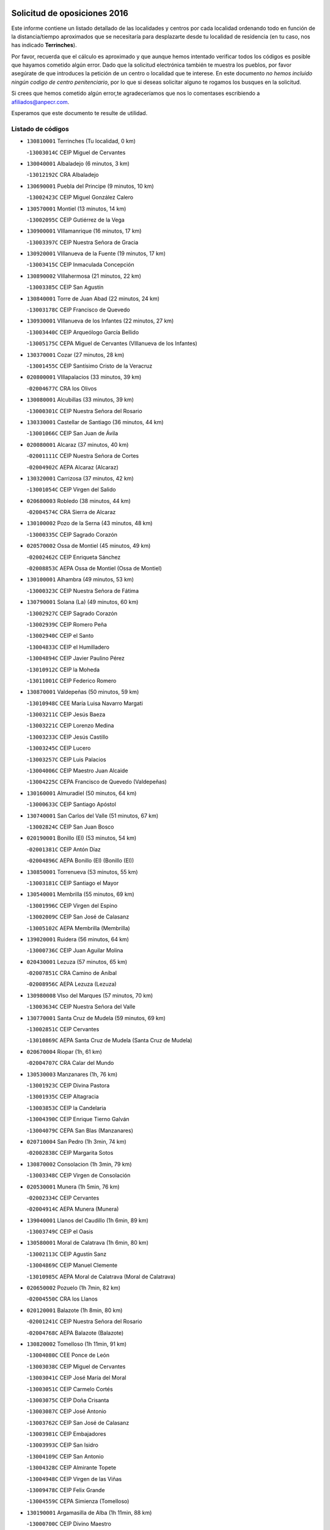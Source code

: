 

.. image:: logo.png
   :align: center

Solicitud de oposiciones 2016
======================================================

  
  
Este informe contiene un listado detallado de las localidades y centros por cada
localidad ordenando todo en función de la distancia/tiempo aproximados que se
necesitaría para desplazarte desde tu localidad de residencia (en tu caso,
nos has indicado **Terrinches**).

Por favor, recuerda que el cálculo es aproximado y que aunque hemos
intentado verificar todos los códigos es posible que hayamos cometido algún
error. Dado que la solicitud electrónica también te muestra los pueblos, por
favor asegúrate de que introduces la petición de un centro o localidad que
te interese. En este documento
*no hemos incluido ningún codigo de centro penitenciario*, por lo que si deseas
solicitar alguno te rogamos los busques en la solicitud.

Si crees que hemos cometido algún error,te agradeceríamos que nos lo comentases
escribiendo a afiliados@anpecr.com.

Esperamos que este documento te resulte de utilidad.



Listado de códigos
-------------------


- ``130810001`` Terrinches  (Tu localidad, 0 km)

  -``13003014C`` CEIP Miguel de Cervantes
    

- ``130040001`` Albaladejo  (6 minutos, 3 km)

  -``13012192C`` CRA Albaladejo
    

- ``130690001`` Puebla del Principe  (9 minutos, 10 km)

  -``13002423C`` CEIP Miguel González Calero
    

- ``130570001`` Montiel  (13 minutos, 14 km)

  -``13002095C`` CEIP Gutiérrez de la Vega
    

- ``130900001`` VIllamanrique  (16 minutos, 17 km)

  -``13003397C`` CEIP Nuestra Señora de Gracia
    

- ``130920001`` VIllanueva de la Fuente  (19 minutos, 17 km)

  -``13003415C`` CEIP Inmaculada Concepción
    

- ``130890002`` VIllahermosa  (21 minutos, 22 km)

  -``13003385C`` CEIP San Agustín
    

- ``130840001`` Torre de Juan Abad  (22 minutos, 24 km)

  -``13003178C`` CEIP Francisco de Quevedo
    

- ``130930001`` VIllanueva de los Infantes  (22 minutos, 27 km)

  -``13003440C`` CEIP Arqueólogo García Bellido
    

  -``13005175C`` CEPA Miguel de Cervantes (VIllanueva de los Infantes)
    

- ``130370001`` Cozar  (27 minutos, 28 km)

  -``13001455C`` CEIP Santísimo Cristo de la Veracruz
    

- ``020800001`` VIllapalacios  (33 minutos, 39 km)

  -``02004677C`` CRA los Olivos
    

- ``130080001`` Alcubillas  (33 minutos, 39 km)

  -``13000301C`` CEIP Nuestra Señora del Rosario
    

- ``130330001`` Castellar de Santiago  (36 minutos, 44 km)

  -``13001066C`` CEIP San Juan de Ávila
    

- ``020080001`` Alcaraz  (37 minutos, 40 km)

  -``02001111C`` CEIP Nuestra Señora de Cortes
    

  -``02004902C`` AEPA Alcaraz (Alcaraz)
    

- ``130320001`` Carrizosa  (37 minutos, 42 km)

  -``13001054C`` CEIP Virgen del Salido
    

- ``020680003`` Robledo  (38 minutos, 44 km)

  -``02004574C`` CRA Sierra de Alcaraz
    

- ``130100002`` Pozo de la Serna  (43 minutos, 48 km)

  -``13000335C`` CEIP Sagrado Corazón
    

- ``020570002`` Ossa de Montiel  (45 minutos, 49 km)

  -``02002462C`` CEIP Enriqueta Sánchez
    

  -``02008853C`` AEPA Ossa de Montiel (Ossa de Montiel)
    

- ``130100001`` Alhambra  (49 minutos, 53 km)

  -``13000323C`` CEIP Nuestra Señora de Fátima
    

- ``130790001`` Solana (La)  (49 minutos, 60 km)

  -``13002927C`` CEIP Sagrado Corazón
    

  -``13002939C`` CEIP Romero Peña
    

  -``13002940C`` CEIP el Santo
    

  -``13004833C`` CEIP el Humilladero
    

  -``13004894C`` CEIP Javier Paulino Pérez
    

  -``13010912C`` CEIP la Moheda
    

  -``13011001C`` CEIP Federico Romero
    

- ``130870001`` Valdepeñas  (50 minutos, 59 km)

  -``13010948C`` CEE María Luisa Navarro Margati
    

  -``13003211C`` CEIP Jesús Baeza
    

  -``13003221C`` CEIP Lorenzo Medina
    

  -``13003233C`` CEIP Jesús Castillo
    

  -``13003245C`` CEIP Lucero
    

  -``13003257C`` CEIP Luis Palacios
    

  -``13004006C`` CEIP Maestro Juan Alcaide
    

  -``13004225C`` CEPA Francisco de Quevedo (Valdepeñas)
    

- ``130160001`` Almuradiel  (50 minutos, 64 km)

  -``13000633C`` CEIP Santiago Apóstol
    

- ``130740001`` San Carlos del Valle  (51 minutos, 67 km)

  -``13002824C`` CEIP San Juan Bosco
    

- ``020190001`` Bonillo (El)  (53 minutos, 54 km)

  -``02001381C`` CEIP Antón Díaz
    

  -``02004896C`` AEPA Bonillo (El) (Bonillo (El))
    

- ``130850001`` Torrenueva  (53 minutos, 55 km)

  -``13003181C`` CEIP Santiago el Mayor
    

- ``130540001`` Membrilla  (55 minutos, 69 km)

  -``13001996C`` CEIP Virgen del Espino
    

  -``13002009C`` CEIP San José de Calasanz
    

  -``13005102C`` AEPA Membrilla (Membrilla)
    

- ``139020001`` Ruidera  (56 minutos, 64 km)

  -``13000736C`` CEIP Juan Aguilar Molina
    

- ``020430001`` Lezuza  (57 minutos, 65 km)

  -``02007851C`` CRA Camino de Aníbal
    

  -``02008956C`` AEPA Lezuza (Lezuza)
    

- ``130980008`` VIso del Marques  (57 minutos, 70 km)

  -``13003634C`` CEIP Nuestra Señora del Valle
    

- ``130770001`` Santa Cruz de Mudela  (59 minutos, 69 km)

  -``13002851C`` CEIP Cervantes
    

  -``13010869C`` AEPA Santa Cruz de Mudela (Santa Cruz de Mudela)
    

- ``020670004`` Riopar  (1h, 61 km)

  -``02004707C`` CRA Calar del Mundo
    

- ``130530003`` Manzanares  (1h, 76 km)

  -``13001923C`` CEIP Divina Pastora
    

  -``13001935C`` CEIP Altagracia
    

  -``13003853C`` CEIP la Candelaria
    

  -``13004390C`` CEIP Enrique Tierno Galván
    

  -``13004079C`` CEPA San Blas (Manzanares)
    

- ``020710004`` San Pedro  (1h 3min, 74 km)

  -``02002838C`` CEIP Margarita Sotos
    

- ``130870002`` Consolacion  (1h 3min, 79 km)

  -``13003348C`` CEIP Virgen de Consolación
    

- ``020530001`` Munera  (1h 5min, 76 km)

  -``02002334C`` CEIP Cervantes
    

  -``02004914C`` AEPA Munera (Munera)
    

- ``139040001`` Llanos del Caudillo  (1h 6min, 89 km)

  -``13003749C`` CEIP el Oasis
    

- ``130580001`` Moral de Calatrava  (1h 6min, 80 km)

  -``13002113C`` CEIP Agustín Sanz
    

  -``13004869C`` CEIP Manuel Clemente
    

  -``13010985C`` AEPA Moral de Calatrava (Moral de Calatrava)
    

- ``020650002`` Pozuelo  (1h 7min, 82 km)

  -``02004550C`` CRA los Llanos
    

- ``020120001`` Balazote  (1h 8min, 80 km)

  -``02001241C`` CEIP Nuestra Señora del Rosario
    

  -``02004768C`` AEPA Balazote (Balazote)
    

- ``130820002`` Tomelloso  (1h 11min, 91 km)

  -``13004080C`` CEE Ponce de León
    

  -``13003038C`` CEIP Miguel de Cervantes
    

  -``13003041C`` CEIP José María del Moral
    

  -``13003051C`` CEIP Carmelo Cortés
    

  -``13003075C`` CEIP Doña Crisanta
    

  -``13003087C`` CEIP José Antonio
    

  -``13003762C`` CEIP San José de Calasanz
    

  -``13003981C`` CEIP Embajadores
    

  -``13003993C`` CEIP San Isidro
    

  -``13004109C`` CEIP San Antonio
    

  -``13004328C`` CEIP Almirante Topete
    

  -``13004948C`` CEIP Virgen de las Viñas
    

  -``13009478C`` CEIP Felix Grande
    

  -``13004559C`` CEPA Simienza (Tomelloso)
    

- ``130190001`` Argamasilla de Alba  (1h 11min, 88 km)

  -``13000700C`` CEIP Divino Maestro
    

  -``13000712C`` CEIP Nuestra Señora de Peñarroya
    

  -``13003831C`` CEIP Azorín
    

  -``13005151C`` AEPA Argamasilla de Alba (Argamasilla de Alba)
    

- ``130970001`` VIllarta de San Juan  (1h 13min, 100 km)

  -``13003555C`` CEIP Nuestra Señora de la Paz
    

- ``130390001`` Daimiel  (1h 15min, 104 km)

  -``13001479C`` CEIP San Isidro
    

  -``13001480C`` CEIP Infante Don Felipe
    

  -``13001492C`` CEIP la Espinosa
    

  -``13004572C`` CEIP Calatrava
    

  -``13004663C`` CEIP Albuera
    

  -``13004641C`` CEPA Miguel de Cervantes (Daimiel)
    

- ``020150001`` Barrax  (1h 16min, 87 km)

  -``02001275C`` CEIP Benjamín Palencia
    

  -``02004811C`` AEPA Barrax (Barrax)
    

- ``130270001`` Calzada de Calatrava  (1h 16min, 99 km)

  -``13000888C`` CEIP Santa Teresa de Jesús
    

  -``13000891C`` CEIP Ignacio de Loyola
    

  -``13005141C`` AEPA Calzada de Calatrava (Calzada de Calatrava)
    

- ``130050003`` Cinco Casas  (1h 16min, 101 km)

  -``13012052C`` CRA Alciares
    

- ``130450001`` Granatula de Calatrava  (1h 16min, 95 km)

  -``13001662C`` CEIP Nuestra Señora Oreto y Zuqueca
    

- ``130700001`` Puerto Lapice  (1h 16min, 111 km)

  -``13002435C`` CEIP Juan Alcaide
    

- ``130180001`` Arenas de San Juan  (1h 17min, 107 km)

  -``13000694C`` CEIP San Bernabé
    

- ``020600007`` Peñas de San Pedro  (1h 18min, 96 km)

  -``02004690C`` CRA Peñas
    

- ``020030013`` Santa Ana  (1h 18min, 94 km)

  -``02001007C`` CEIP Pedro Simón Abril
    

- ``020810003`` VIllarrobledo  (1h 19min, 90 km)

  -``02003065C`` CEIP Don Francisco Giner de los Ríos
    

  -``02003077C`` CEIP Graciano Atienza
    

  -``02003089C`` CEIP Jiménez de Córdoba
    

  -``02003090C`` CEIP Virrey Morcillo
    

  -``02003132C`` CEIP Virgen de la Caridad
    

  -``02004291C`` CEIP Diego Requena
    

  -``02008968C`` CEIP Barranco Cafetero
    

  -``02003880C`` CEPA Alonso Quijano (VIllarrobledo)
    

- ``130780001`` Socuellamos  (1h 19min, 90 km)

  -``13002873C`` CEIP Gerardo Martínez
    

  -``13002885C`` CEIP el Coso
    

  -``13004316C`` CEIP Carmen Arias
    

  -``13005163C`` AEPA Socuellamos (Socuellamos)
    

- ``130230001`` Bolaños de Calatrava  (1h 20min, 93 km)

  -``13000803C`` CEIP Fernando III el Santo
    

  -``13000815C`` CEIP Arzobispo Calzado
    

  -``13003786C`` CEIP Virgen del Monte
    

  -``13004936C`` CEIP Molino de Viento
    

  -``13010821C`` AEPA Bolaños de Calatrava (Bolaños de Calatrava)
    

- ``130500001`` Labores (Las)  (1h 20min, 116 km)

  -``13001753C`` CEIP San José de Calasanz
    

- ``130830001`` Torralba de Calatrava  (1h 20min, 113 km)

  -``13003142C`` CEIP Cristo del Consuelo
    

- ``130090001`` Aldea del Rey  (1h 21min, 108 km)

  -``13000311C`` CEIP Maestro Navas
    

- ``130880001`` Valenzuela de Calatrava  (1h 21min, 103 km)

  -``13003361C`` CEIP Nuestra Señora del Rosario
    

- ``130130001`` Almagro  (1h 22min, 98 km)

  -``13000402C`` CEIP Miguel de Cervantes Saavedra
    

  -``13000414C`` CEIP Diego de Almagro
    

  -``13004377C`` CEIP Paseo Viejo de la Florida
    

  -``13010811C`` AEPA Almagro (Almagro)
    

- ``130310001`` Carrion de Calatrava  (1h 22min, 120 km)

  -``13001030C`` CEIP Nuestra Señora de la Encarnación
    

- ``020630005`` Pozohondo  (1h 23min, 103 km)

  -``02004744C`` CRA Pozohondo
    

- ``020030001`` Aguas Nuevas  (1h 24min, 101 km)

  -``02000039C`` CEIP San Isidro Labrador
    

- ``130470001`` Herencia  (1h 24min, 124 km)

  -``13001698C`` CEIP Carrasco Alcalde
    

  -``13005023C`` AEPA Herencia (Herencia)
    

- ``130750001`` San Lorenzo de Calatrava  (1h 24min, 100 km)

  -``13010781C`` CRA Sierra Morena
    

- ``130560001`` Miguelturra  (1h 26min, 126 km)

  -``13002061C`` CEIP el Pradillo
    

  -``13002071C`` CEIP Santísimo Cristo de la Misericordia
    

  -``13004973C`` CEIP Benito Pérez Galdós
    

  -``13009521C`` CEIP Clara Campoamor
    

  -``13005047C`` AEPA Miguelturra (Miguelturra)
    

- ``130660001`` Pozuelo de Calatrava  (1h 26min, 109 km)

  -``13002368C`` CEIP José María de la Fuente
    

  -``13005059C`` AEPA Pozuelo de Calatrava (Pozuelo de Calatrava)
    

- ``130340002`` Ciudad Real  (1h 27min, 129 km)

  -``13001224C`` CEE Puerta de Santa María
    

  -``13001078C`` CEIP Alcalde José Cruz Prado
    

  -``13001091C`` CEIP Pérez Molina
    

  -``13001108C`` CEIP Ciudad Jardín
    

  -``13001111C`` CEIP Ángel Andrade
    

  -``13001121C`` CEIP Dulcinea del Toboso
    

  -``13001157C`` CEIP José María de la Fuente
    

  -``13001169C`` CEIP Jorge Manrique
    

  -``13001170C`` CEIP Pío XII
    

  -``13001391C`` CEIP Carlos Eraña
    

  -``13003889C`` CEIP Miguel de Cervantes
    

  -``13003890C`` CEIP Juan Alcaide
    

  -``13004389C`` CEIP Carlos Vázquez
    

  -``13004444C`` CEIP Ferroviario
    

  -``13004651C`` CEIP Cristóbal Colón
    

  -``13004754C`` CEIP Santo Tomás de Villanueva Nº 16
    

  -``13004857C`` CEIP María de Pacheco
    

  -``13004882C`` CEIP Alcalde José Maestro
    

  -``13009466C`` CEIP Don Quijote
    

  -``13004067C`` CEPA Antonio Gala (Ciudad Real)
    

  -``9999C`` En paro maestros
    

- ``020490011`` Molinicos  (1h 27min, 85 km)

  -``02002279C`` CEIP Molinicos
    

- ``130960001`` VIllarrubia de los Ojos  (1h 27min, 120 km)

  -``13003521C`` CEIP Rufino Blanco
    

  -``13003658C`` CEIP Virgen de la Sierra
    

  -``13005060C`` AEPA VIllarrubia de los Ojos (VIllarrubia de los Ojos)
    

- ``450870001`` Madridejos  (1h 28min, 131 km)

  -``45012062C`` CEE Mingoliva
    

  -``45001313C`` CEIP Garcilaso de la Vega
    

  -``45005185C`` CEIP Santa Ana
    

  -``45010478C`` AEPA Madridejos (Madridejos)
    

- ``020030012`` Salobral (El)  (1h 28min, 102 km)

  -``02000994C`` CEIP Príncipe Felipe
    

- ``130520003`` Malagon  (1h 28min, 127 km)

  -``13001790C`` CEIP Cañada Real
    

  -``13001819C`` CEIP Santa Teresa
    

  -``13005035C`` AEPA Malagon (Malagon)
    

- ``161710001`` Provencio (El)  (1h 28min, 108 km)

  -``16001995C`` CEIP Infanta Cristina
    

  -``16009416C`` AEPA Provencio (El) (Provencio (El))
    

- ``161900002`` San Clemente  (1h 28min, 112 km)

  -``16002151C`` CEIP Rafael López de Haro
    

  -``16004340C`` CEPA Campos del Záncara (San Clemente)
    

- ``130640001`` Poblete  (1h 29min, 135 km)

  -``13002290C`` CEIP la Alameda
    

- ``450340001`` Camuñas  (1h 29min, 134 km)

  -``45000485C`` CEIP Cardenal Cisneros
    

- ``020030002`` Albacete  (1h 30min, 109 km)

  -``02003569C`` CEE Eloy Camino
    

  -``02000040C`` CEIP Carlos V
    

  -``02000052C`` CEIP Cristóbal Colón
    

  -``02000064C`` CEIP Cervantes
    

  -``02000076C`` CEIP Cristóbal Valera
    

  -``02000088C`` CEIP Diego Velázquez
    

  -``02000091C`` CEIP Doctor Fleming
    

  -``02000106C`` CEIP Severo Ochoa
    

  -``02000118C`` CEIP Inmaculada Concepción
    

  -``02000121C`` CEIP María de los Llanos Martínez
    

  -``02000131C`` CEIP Príncipe Felipe
    

  -``02000143C`` CEIP Reina Sofía
    

  -``02000155C`` CEIP San Fernando
    

  -``02000167C`` CEIP San Fulgencio
    

  -``02000180C`` CEIP Virgen de los Llanos
    

  -``02000805C`` CEIP Antonio Machado
    

  -``02000830C`` CEIP Castilla-la Mancha
    

  -``02000842C`` CEIP Benjamín Palencia
    

  -``02000854C`` CEIP Federico Mayor Zaragoza
    

  -``02000878C`` CEIP Ana Soto
    

  -``02003752C`` CEIP San Pablo
    

  -``02003764C`` CEIP Pedro Simón Abril
    

  -``02003879C`` CEIP Parque Sur
    

  -``02003909C`` CEIP San Antón
    

  -``02004021C`` CEIP Villacerrada
    

  -``02004112C`` CEIP José Prat García
    

  -``02004264C`` CEIP José Salustiano Serna
    

  -``02004409C`` CEIP Feria-Isabel Bonal
    

  -``02007757C`` CEIP la Paz
    

  -``02007769C`` CEIP Gloria Fuertes
    

  -``02008816C`` CEIP Francisco Giner de los Ríos
    

  -``02003673C`` CEPA los Llanos (Albacete)
    

  -``02010045C`` AEPA Albacete (Albacete)
    

- ``020210001`` Casas de Juan Nuñez  (1h 30min, 109 km)

  -``02001408C`` CEIP San Pedro Apóstol
    

- ``450530001`` Consuegra  (1h 30min, 134 km)

  -``45000710C`` CEIP Santísimo Cristo de la Vera Cruz
    

  -``45000722C`` CEIP Miguel de Cervantes
    

  -``45004880C`` CEPA Castillo de Consuegra (Consuegra)
    

- ``451870001`` VIllafranca de los Caballeros  (1h 30min, 130 km)

  -``45004296C`` CEIP Miguel de Cervantes
    

- ``130050002`` Alcazar de San Juan  (1h 31min, 121 km)

  -``13000104C`` CEIP el Santo
    

  -``13000116C`` CEIP Juan de Austria
    

  -``13000128C`` CEIP Jesús Ruiz de la Fuente
    

  -``13000131C`` CEIP Santa Clara
    

  -``13003828C`` CEIP Alces
    

  -``13004092C`` CEIP Pablo Ruiz Picasso
    

  -``13004870C`` CEIP Gloria Fuertes
    

  -``13010900C`` CEIP Jardín de Arena
    

  -``13004055C`` CEPA Enrique Tierno Galván (Alcazar de San Juan)
    

- ``161240001`` Mesas (Las)  (1h 31min, 106 km)

  -``16001533C`` CEIP Hermanos Amorós Fernández
    

  -``16004303C`` AEPA Mesas (Las) (Mesas (Las))
    

- ``020690001`` Roda (La)  (1h 32min, 114 km)

  -``02002711C`` CEIP José Antonio
    

  -``02002723C`` CEIP Juan Ramón Ramírez
    

  -``02002796C`` CEIP Tomás Navarro Tomás
    

  -``02004124C`` CEIP Miguel Hernández
    

  -``02004793C`` AEPA Roda (La) (Roda (La))
    

- ``130610001`` Pedro Muñoz  (1h 32min, 119 km)

  -``13002162C`` CEIP María Luisa Cañas
    

  -``13002174C`` CEIP Nuestra Señora de los Ángeles
    

  -``13004331C`` CEIP Maestro Juan de Ávila
    

  -``13011011C`` CEIP Hospitalillo
    

  -``13010808C`` AEPA Pedro Muñoz (Pedro Muñoz)
    

- ``020350001`` Gineta (La)  (1h 33min, 125 km)

  -``02001743C`` CEIP Mariano Munera
    

- ``130280002`` Campo de Criptana  (1h 34min, 124 km)

  -``13000943C`` CEIP Virgen de la Paz
    

  -``13000955C`` CEIP Virgen de Criptana
    

  -``13000967C`` CEIP Sagrado Corazón
    

  -``13003968C`` CEIP Domingo Miras
    

  -``13005011C`` AEPA Campo de Criptana (Campo de Criptana)
    

- ``020480001`` Minaya  (1h 34min, 107 km)

  -``02002255C`` CEIP Diego Ciller Montoya
    

- ``130440003`` Fuente el Fresno  (1h 34min, 136 km)

  -``13001650C`` CEIP Miguel Delibes
    

- ``160610001`` Casas de Fernando Alonso  (1h 35min, 124 km)

  -``16004170C`` CRA Tomás y Valiente
    

- ``020300001`` Elche de la Sierra  (1h 36min, 98 km)

  -``02001615C`` CEIP San Blas
    

  -``02004847C`` AEPA Elche de la Sierra (Elche de la Sierra)
    

- ``130200001`` Argamasilla de Calatrava  (1h 36min, 130 km)

  -``13000748C`` CEIP Rodríguez Marín
    

  -``13000773C`` CEIP Virgen del Socorro
    

  -``13005138C`` AEPA Argamasilla de Calatrava (Argamasilla de Calatrava)
    

- ``130340004`` Valverde  (1h 36min, 141 km)

  -``13001421C`` CEIP Alarcos
    

- ``020290002`` Chinchilla de Monte-Aragon  (1h 37min, 126 km)

  -``02001573C`` CEIP Alcalde Galindo
    

  -``02008890C`` AEPA Chinchilla de Monte-Aragon (Chinchilla de Monte-Aragon)
    

- ``029010001`` Pozo Cañada  (1h 37min, 123 km)

  -``02000982C`` CEIP Virgen del Rosario
    

  -``02004771C`` AEPA Pozo Cañada (Pozo Cañada)
    

- ``130350001`` Corral de Calatrava  (1h 37min, 148 km)

  -``13001431C`` CEIP Nuestra Señora de la Paz
    

- ``130340001`` Casas (Las)  (1h 38min, 137 km)

  -``13003774C`` CEIP Nuestra Señora del Rosario
    

- ``161980001`` Sisante  (1h 38min, 129 km)

  -``16002264C`` CEIP Fernández Turégano
    

- ``160070001`` Alberca de Zancara (La)  (1h 39min, 129 km)

  -``16004111C`` CRA Jorge Manrique
    

- ``161540001`` Pedroñeras (Las)  (1h 39min, 117 km)

  -``16001831C`` CEIP Adolfo Martínez Chicano
    

  -``16004297C`` AEPA Pedroñeras (Las) (Pedroñeras (Las))
    

- ``161530001`` Pedernoso (El)  (1h 40min, 117 km)

  -``16001821C`` CEIP Juan Gualberto Avilés
    

- ``451660001`` Tembleque  (1h 40min, 155 km)

  -``45003361C`` CEIP Antonia González
    

- ``451770001`` Urda  (1h 40min, 149 km)

  -``45004132C`` CEIP Santo Cristo
    

- ``020170002`` Bogarra  (1h 41min, 95 km)

  -``02004689C`` CRA Almenara
    

- ``020460001`` Mahora  (1h 41min, 134 km)

  -``02002218C`` CEIP Nuestra Señora de Gracia
    

- ``130070001`` Alcolea de Calatrava  (1h 41min, 149 km)

  -``13000293C`` CEIP Tomasa Gallardo
    

  -``13005072C`` AEPA Alcolea de Calatrava (Alcolea de Calatrava)
    

- ``020740006`` Tobarra  (1h 42min, 128 km)

  -``02002954C`` CEIP Cervantes
    

  -``02004288C`` CEIP Cristo de la Antigua
    

  -``02004719C`` CEIP Nuestra Señora de la Asunción
    

  -``02004872C`` AEPA Tobarra (Tobarra)
    

- ``130220001`` Ballesteros de Calatrava  (1h 42min, 154 km)

  -``13000797C`` CEIP José María del Moral
    

- ``451750001`` Turleque  (1h 42min, 150 km)

  -``45004119C`` CEIP Fernán González
    

- ``020440005`` Lietor  (1h 43min, 126 km)

  -``02002191C`` CEIP Martínez Parras
    

- ``020750001`` Valdeganga  (1h 43min, 133 km)

  -``02005219C`` CRA Nuestra Señora del Rosario
    

- ``020780001`` VIllalgordo del Júcar  (1h 43min, 131 km)

  -``02003016C`` CEIP San Roque
    

- ``451410001`` Quero  (1h 43min, 144 km)

  -``45002421C`` CEIP Santiago Cabañas
    

- ``451850001`` VIllacañas  (1h 43min, 153 km)

  -``45004259C`` CEIP Santa Bárbara
    

  -``45010338C`` AEPA VIllacañas (VIllacañas)
    

- ``130620001`` Picon  (1h 44min, 144 km)

  -``13002204C`` CEIP José María del Moral
    

- ``130670001`` Pozuelos de Calatrava (Los)  (1h 44min, 157 km)

  -``13002371C`` CEIP Santa Quiteria
    

- ``161020001`` Honrubia  (1h 44min, 144 km)

  -``16004561C`` CRA los Girasoles
    

- ``450710001`` Guardia (La)  (1h 44min, 165 km)

  -``45001052C`` CEIP Valentín Escobar
    

- ``450900001`` Manzaneque  (1h 44min, 163 km)

  -``45001398C`` CEIP Álvarez de Toledo
    

- ``130710004`` Puertollano  (1h 45min, 136 km)

  -``13002459C`` CEIP Vicente Aleixandre
    

  -``13002472C`` CEIP Cervantes
    

  -``13002484C`` CEIP Calderón de la Barca
    

  -``13002502C`` CEIP Menéndez Pelayo
    

  -``13002538C`` CEIP Miguel de Unamuno
    

  -``13002541C`` CEIP Giner de los Ríos
    

  -``13002551C`` CEIP Gonzalo de Berceo
    

  -``13002563C`` CEIP Ramón y Cajal
    

  -``13002587C`` CEIP Doctor Limón
    

  -``13002599C`` CEIP Severo Ochoa
    

  -``13003646C`` CEIP Juan Ramón Jiménez
    

  -``13004274C`` CEIP David Jiménez Avendaño
    

  -``13004286C`` CEIP Ángel Andrade
    

  -``13004407C`` CEIP Enrique Tierno Galván
    

  -``13004213C`` CEPA Antonio Machado (Puertollano)
    

- ``020450001`` Madrigueras  (1h 45min, 137 km)

  -``02002206C`` CEIP Constitución Española
    

  -``02004835C`` AEPA Madrigueras (Madrigueras)
    

- ``130630002`` Piedrabuena  (1h 45min, 156 km)

  -``13002228C`` CEIP Miguel de Cervantes
    

  -``13003971C`` CEIP Luis Vives
    

  -``13009582C`` CEPA Montes Norte (Piedrabuena)
    

- ``130910001`` VIllamayor de Calatrava  (1h 45min, 159 km)

  -``13003403C`` CEIP Inocente Martín
    

- ``161330001`` Mota del Cuervo  (1h 45min, 133 km)

  -``16001624C`` CEIP Virgen de Manjavacas
    

  -``16009945C`` CEIP Santa Rita
    

  -``16004327C`` AEPA Mota del Cuervo (Mota del Cuervo)
    

- ``451490001`` Romeral (El)  (1h 45min, 160 km)

  -``45002627C`` CEIP Silvano Cirujano
    

- ``451670001`` Toboso (El)  (1h 45min, 133 km)

  -``45003371C`` CEIP Miguel de Cervantes
    

- ``020610002`` Petrola  (1h 46min, 146 km)

  -``02004513C`` CRA Laguna de Pétrola
    

- ``160330001`` Belmonte  (1h 46min, 126 km)

  -``16000280C`` CEIP Fray Luis de León
    

- ``451060001`` Mora  (1h 46min, 166 km)

  -``45001623C`` CEIP José Ramón Villa
    

  -``45001672C`` CEIP Fernando Martín
    

  -``45010466C`` AEPA Mora (Mora)
    

- ``160600002`` Casas de Benitez  (1h 47min, 137 km)

  -``16004601C`` CRA Molinos del Júcar
    

- ``451860001`` VIlla de Don Fadrique (La)  (1h 47min, 163 km)

  -``45004284C`` CEIP Ramón y Cajal
    

- ``020370005`` Hellin  (1h 48min, 134 km)

  -``02003739C`` CEE Cruz de Mayo
    

  -``02001810C`` CEIP Isabel la Católica
    

  -``02001822C`` CEIP Martínez Parras
    

  -``02001834C`` CEIP Nuestra Señora del Rosario
    

  -``02007770C`` CEIP la Olivarera
    

  -``02010112C`` CEIP Entre Culturas
    

  -``02003697C`` CEPA López del Oro (Hellin)
    

  -``02010161C`` AEPA Hellin (Hellin)
    

- ``020260001`` Cenizate  (1h 48min, 147 km)

  -``02004631C`` CRA Pinares de la Manchuela
    

  -``02008944C`` AEPA Cenizate (Cenizate)
    

- ``020730001`` Tarazona de la Mancha  (1h 48min, 148 km)

  -``02002887C`` CEIP Eduardo Sanchiz
    

  -``02004801C`` AEPA Tarazona de la Mancha (Tarazona de la Mancha)
    

- ``130150001`` Almodovar del Campo  (1h 48min, 142 km)

  -``13000505C`` CEIP Maestro Juan de Ávila
    

  -``13000517C`` CEIP Virgen del Carmen
    

  -``13005126C`` AEPA Almodovar del Campo (Almodovar del Campo)
    

- ``020370006`` Isso  (1h 49min, 138 km)

  -``02001986C`` CEIP Santiago Apóstol
    

- ``130250001`` Cabezarados  (1h 49min, 167 km)

  -``13000864C`` CEIP Nuestra Señora de Finibusterre
    

- ``160660001`` Casasimarro  (1h 49min, 139 km)

  -``16000693C`` CEIP Luis de Mateo
    

  -``16004273C`` AEPA Casasimarro (Casasimarro)
    

- ``450840001`` Lillo  (1h 49min, 165 km)

  -``45001222C`` CEIP Marcelino Murillo
    

- ``450940001`` Mascaraque  (1h 49min, 172 km)

  -``45001441C`` CEIP Juan de Padilla
    

- ``451010001`` Miguel Esteban  (1h 49min, 142 km)

  -``45001532C`` CEIP Cervantes
    

- ``451240002`` Orgaz  (1h 49min, 170 km)

  -``45002093C`` CEIP Conde de Orgaz
    

- ``451900001`` VIllaminaya  (1h 49min, 173 km)

  -``45004338C`` CEIP Santo Domingo de Silos
    

- ``020390003`` Higueruela  (1h 50min, 156 km)

  -``02008828C`` CRA los Molinos
    

- ``450590001`` Dosbarrios  (1h 50min, 176 km)

  -``45000862C`` CEIP San Isidro Labrador
    

- ``452000005`` Yebenes (Los)  (1h 50min, 163 km)

  -``45004478C`` CEIP San José de Calasanz
    

  -``45012050C`` AEPA Yebenes (Los) (Yebenes (Los))
    

- ``020340003`` Fuentealbilla  (1h 51min, 150 km)

  -``02001731C`` CEIP Cristo del Valle
    

- ``450120001`` Almonacid de Toledo  (1h 51min, 176 km)

  -``45000187C`` CEIP Virgen de la Oliva
    

- ``020180001`` Bonete  (1h 52min, 161 km)

  -``02001378C`` CEIP Pablo Picasso
    

- ``130010001`` Abenojar  (1h 52min, 173 km)

  -``13000013C`` CEIP Nuestra Señora de la Encarnación
    

- ``130650002`` Porzuna  (1h 53min, 156 km)

  -``13002320C`` CEIP Nuestra Señora del Rosario
    

  -``13005084C`` AEPA Porzuna (Porzuna)
    

- ``161750001`` Quintanar del Rey  (1h 53min, 155 km)

  -``16002033C`` CEIP Valdemembra
    

  -``16009957C`` CEIP Paula Soler Sanchiz
    

  -``16008655C`` AEPA Quintanar del Rey (Quintanar del Rey)
    

- ``162430002`` VIllaescusa de Haro  (1h 53min, 132 km)

  -``16004145C`` CRA Alonso Quijano
    

- ``162440002`` VIllagarcia del Llano  (1h 53min, 137 km)

  -``16002720C`` CEIP Virrey Núñez de Haro
    

- ``162510004`` VIllanueva de la Jara  (1h 53min, 152 km)

  -``16002823C`` CEIP Hermenegildo Moreno
    

- ``450920001`` Marjaliza  (1h 53min, 167 km)

  -``45006037C`` CEIP San Juan
    

- ``451070001`` Nambroca  (1h 54min, 183 km)

  -``45001726C`` CEIP la Fuente
    

- ``451350001`` Puebla de Almoradiel (La)  (1h 54min, 172 km)

  -``45002287C`` CEIP Ramón y Cajal
    

  -``45012153C`` AEPA Puebla de Almoradiel (La) (Puebla de Almoradiel (La))
    

- ``451420001`` Quintanar de la Orden  (1h 54min, 142 km)

  -``45002457C`` CEIP Cristóbal Colón
    

  -``45012001C`` CEIP Antonio Machado
    

  -``45005288C`` CEPA Luis VIves (Quintanar de la Orden)
    

- ``020310001`` Ferez  (1h 55min, 116 km)

  -``02001688C`` CEIP Nuestra Señora del Rosario
    

- ``161000001`` Hinojosos (Los)  (1h 55min, 145 km)

  -``16009362C`` CRA Airén
    

- ``161180001`` Ledaña  (1h 55min, 153 km)

  -``16001478C`` CEIP San Roque
    

- ``450780001`` Huerta de Valdecarabanos  (1h 55min, 181 km)

  -``45001121C`` CEIP Virgen del Rosario de Pastores
    

- ``451930001`` VIllanueva de Bogas  (1h 55min, 175 km)

  -``45004375C`` CEIP Santa Ana
    

- ``130480001`` Hinojosas de Calatrava  (1h 56min, 151 km)

  -``13004912C`` CRA Valle de Alcudia
    

- ``130510003`` Luciana  (1h 56min, 168 km)

  -``13001765C`` CEIP Isabel la Católica
    

- ``161340001`` Motilla del Palancar  (1h 56min, 167 km)

  -``16001651C`` CEIP San Gil Abad
    

  -``16004251C`` CEPA Cervantes (Motilla del Palancar)
    

- ``450230001`` Burguillos de Toledo  (1h 56min, 189 km)

  -``45000357C`` CEIP Victorio Macho
    

- ``451630002`` Sonseca  (1h 56min, 182 km)

  -``45002883C`` CEIP San Juan Evangelista
    

  -``45012074C`` CEIP Peñamiel
    

  -``45005926C`` CEPA Cum Laude (Sonseca)
    

- ``020370002`` Agramon  (1h 57min, 151 km)

  -``02004525C`` CRA Río Mundo
    

- ``020040001`` Albatana  (1h 57min, 149 km)

  -``02004537C`` CRA Laguna de Alboraj
    

- ``130400001`` Fernan Caballero  (1h 57min, 156 km)

  -``13001601C`` CEIP Manuel Sastre Velasco
    

- ``450520001`` Cobisa  (1h 57min, 192 km)

  -``45000692C`` CEIP Cardenal Tavera
    

  -``45011793C`` CEIP Gloria Fuertes
    

- ``450540001`` Corral de Almaguer  (1h 57min, 178 km)

  -``45000783C`` CEIP Nuestra Señora de la Muela
    

- ``451210001`` Ocaña  (1h 57min, 186 km)

  -``45002020C`` CEIP San José de Calasanz
    

  -``45012177C`` CEIP Pastor Poeta
    

  -``45005631C`` CEPA Gutierre de Cárdenas (Ocaña)
    

- ``020860014`` Yeste  (1h 58min, 110 km)

  -``02010021C`` CRA Yeste
    

  -``02004884C`` AEPA Yeste (Yeste)
    

- ``450010001`` Ajofrin  (1h 58min, 185 km)

  -``45000011C`` CEIP Jacinto Guerrero
    

- ``451150001`` Noblejas  (1h 58min, 188 km)

  -``45001908C`` CEIP Santísimo Cristo de las Injurias
    

  -``45012037C`` AEPA Noblejas (Noblejas)
    

- ``020050001`` Alborea  (1h 59min, 165 km)

  -``02004549C`` CRA la Manchuela
    

- ``020240001`` Casas-Ibañez  (1h 59min, 164 km)

  -``02001433C`` CEIP San Agustín
    

  -``02004781C`` CEPA la Manchuela (Casas-Ibañez)
    

- ``020510001`` Montealegre del Castillo  (1h 59min, 171 km)

  -``02002309C`` CEIP Virgen de Consolación
    

- ``020560001`` Ontur  (1h 59min, 148 km)

  -``02002450C`` CEIP San José de Calasanz
    

- ``130240001`` Brazatortas  (1h 59min, 154 km)

  -``13000839C`` CEIP Cervantes
    

- ``020720004`` Socovos  (2h, 120 km)

  -``02002875C`` CEIP León Felipe
    

- ``020790001`` VIllamalea  (2h, 157 km)

  -``02003031C`` CEIP Ildefonso Navarro
    

  -``02004823C`` AEPA VIllamalea (VIllamalea)
    

- ``162690002`` VIllares del Saz  (2h, 179 km)

  -``16004649C`` CRA el Quijote
    

- ``451910001`` VIllamuelas  (2h, 185 km)

  -``45004341C`` CEIP Santa María Magdalena
    

- ``452020001`` Yepes  (2h, 187 km)

  -``45004557C`` CEIP Rafael García Valiño
    

- ``161130003`` Iniesta  (2h 1min, 161 km)

  -``16001405C`` CEIP María Jover
    

  -``16004261C`` AEPA Iniesta (Iniesta)
    

- ``450960002`` Mazarambroz  (2h 1min, 186 km)

  -``45001477C`` CEIP Nuestra Señora del Sagrario
    

- ``451920001`` VIllanueva de Alcardete  (2h 1min, 155 km)

  -``45004363C`` CEIP Nuestra Señora de la Piedad
    

- ``451980001`` VIllatobas  (2h 1min, 194 km)

  -``45004454C`` CEIP Sagrado Corazón de Jesús
    

- ``020330001`` Fuente-Alamo  (2h 2min, 168 km)

  -``02001706C`` CEIP Don Quijote y Sancho
    

  -``02008907C`` AEPA Fuente-Alamo (Fuente-Alamo)
    

- ``450160001`` Arges  (2h 2min, 196 km)

  -``45000278C`` CEIP Tirso de Molina
    

  -``45011781C`` CEIP Miguel de Cervantes
    

- ``451950001`` VIllarrubia de Santiago  (2h 2min, 196 km)

  -``45004399C`` CEIP Nuestra Señora del Castellar
    

- ``451680001`` Toledo  (2h 3min, 197 km)

  -``45005574C`` CEE Ciudad de Toledo
    

  -``45003383C`` CEIP la Candelaria
    

  -``45003401C`` CEIP Ángel del Alcázar
    

  -``45003644C`` CEIP Fábrica de Armas
    

  -``45003668C`` CEIP Santa Teresa
    

  -``45003929C`` CEIP Jaime de Foxa
    

  -``45003942C`` CEIP Alfonso Vi
    

  -``45004806C`` CEIP Garcilaso de la Vega
    

  -``45004818C`` CEIP Gómez Manrique
    

  -``45004843C`` CEIP Ciudad de Nara
    

  -``45004892C`` CEIP San Lucas y María
    

  -``45004971C`` CEIP Juan de Padilla
    

  -``45005203C`` CEIP Escultor Alberto Sánchez
    

  -``45005239C`` CEIP Gregorio Marañón
    

  -``45005318C`` CEIP Ciudad de Aquisgrán
    

  -``45010296C`` CEIP Europa
    

  -``45010302C`` CEIP Valparaíso
    

  -``45004946C`` CEPA Gustavo Adolfo Bécquer (Toledo)
    

  -``45005641C`` CEPA Polígono (Toledo)
    

- ``450500001`` Ciruelos  (2h 3min, 201 km)

  -``45000679C`` CEIP Santísimo Cristo de la Misericordia
    

- ``451710001`` Torre de Esteban Hambran (La)  (2h 3min, 197 km)

  -``45004016C`` CEIP Juan Aguado
    

- ``451970001`` VIllasequilla  (2h 3min, 191 km)

  -``45004442C`` CEIP San Isidro Labrador
    

- ``020090001`` Almansa  (2h 4min, 183 km)

  -``02001147C`` CEIP Duque de Alba
    

  -``02001159C`` CEIP Príncipe de Asturias
    

  -``02001160C`` CEIP Nuestra Señora de Belén
    

  -``02004033C`` CEIP Claudio Sánchez Albornoz
    

  -``02004392C`` CEIP José Lloret Talens
    

  -``02004653C`` CEIP Miguel Pinilla
    

  -``02003685C`` CEPA Castillo de Almansa (Almansa)
    

- ``130360002`` Cortijos de Arriba  (2h 4min, 160 km)

  -``13001443C`` CEIP Nuestra Señora de las Mercedes
    

- ``160960001`` Graja de Iniesta  (2h 4min, 186 km)

  -``16004595C`` CRA Camino Real de Levante
    

- ``161910001`` San Lorenzo de la Parrilla  (2h 4min, 177 km)

  -``16004455C`` CRA Gloria Fuertes
    

- ``450190003`` Perdices (Las)  (2h 4min, 200 km)

  -``45011771C`` CEIP Pintor Tomás Camarero
    

- ``020100001`` Alpera  (2h 5min, 182 km)

  -``02001214C`` CEIP Vera Cruz
    

  -``02008920C`` AEPA Alpera (Alpera)
    

- ``020200001`` Carcelen  (2h 5min, 163 km)

  -``02004628C`` CRA los Almendros
    

- ``020420003`` Letur  (2h 5min, 128 km)

  -``02002140C`` CEIP Nuestra Señora de la Asunción
    

- ``160420001`` Campillo de Altobuey  (2h 5min, 179 km)

  -``16009349C`` CRA los Pinares
    

- ``450830001`` Layos  (2h 5min, 199 km)

  -``45001210C`` CEIP María Magdalena
    

- ``451230001`` Ontigola  (2h 5min, 197 km)

  -``45002056C`` CEIP Virgen del Rosario
    

- ``139010001`` Robledo (El)  (2h 6min, 170 km)

  -``13010778C`` CRA Valle del Bullaque
    

  -``13005096C`` AEPA Robledo (El) (Robledo (El))
    

- ``162490001`` VIllamayor de Santiago  (2h 6min, 162 km)

  -``16002781C`` CEIP Gúzquez
    

  -``16004364C`` AEPA VIllamayor de Santiago (VIllamayor de Santiago)
    

- ``450700001`` Guadamur  (2h 6min, 203 km)

  -``45001040C`` CEIP Nuestra Señora de la Natividad
    

- ``451220001`` Olias del Rey  (2h 6min, 204 km)

  -``45002044C`` CEIP Pedro Melendo García
    

- ``020070001`` Alcala del Jucar  (2h 7min, 170 km)

  -``02004483C`` CRA Ribera del Júcar
    

- ``130650005`` Torno (El)  (2h 7min, 173 km)

  -``13002356C`` CEIP Nuestra Señora de Guadalupe
    

- ``450270001`` Cabezamesada  (2h 7min, 187 km)

  -``45000394C`` CEIP Alonso de Cárdenas
    

- ``020720006`` Tazona  (2h 8min, 128 km)

  -``02002863C`` CEIP Ramón y Cajal
    

- ``162360001`` Valverde de Jucar  (2h 8min, 184 km)

  -``16004625C`` CRA Ribera del Júcar
    

- ``162480001`` VIllalpardo  (2h 8min, 196 km)

  -``16004005C`` CRA Manchuela
    

- ``451330001`` Polan  (2h 8min, 205 km)

  -``45002241C`` CEIP José María Corcuera
    

  -``45012141C`` AEPA Polan (Polan)
    

- ``130730001`` Saceruela  (2h 9min, 199 km)

  -``13002800C`` CEIP Virgen de las Cruces
    

- ``450190001`` Bargas  (2h 9min, 203 km)

  -``45000308C`` CEIP Santísimo Cristo de la Sala
    

- ``161250001`` Minglanilla  (2h 10min, 194 km)

  -``16001557C`` CEIP Princesa Sofía
    

- ``450250001`` Cabañas de la Sagra  (2h 10min, 212 km)

  -``45000370C`` CEIP San Isidro Labrador
    

- ``451020002`` Mocejon  (2h 10min, 208 km)

  -``45001544C`` CEIP Miguel de Cervantes
    

  -``45012049C`` AEPA Mocejon (Mocejon)
    

- ``451560001`` Santa Cruz de la Zarza  (2h 10min, 213 km)

  -``45002721C`` CEIP Eduardo Palomo Rodríguez
    

- ``451610004`` Seseña Nuevo  (2h 10min, 211 km)

  -``45002810C`` CEIP Fernando de Rojas
    

  -``45010363C`` CEIP Gloria Fuertes
    

  -``45011951C`` CEIP el Quiñón
    

  -``45010399C`` CEPA Seseña Nuevo (Seseña Nuevo)
    

- ``450880001`` Magan  (2h 11min, 209 km)

  -``45001349C`` CEIP Santa Marina
    

- ``451960002`` VIllaseca de la Sagra  (2h 11min, 212 km)

  -``45004429C`` CEIP Virgen de las Angustias
    

- ``451400001`` Pulgar  (2h 12min, 200 km)

  -``45002411C`` CEIP Nuestra Señora de la Blanca
    

- ``452040001`` Yunclillos  (2h 12min, 214 km)

  -``45004594C`` CEIP Nuestra Señora de la Salud
    

- ``450030001`` Albarreal de Tajo  (2h 13min, 216 km)

  -``45000035C`` CEIP Benjamín Escalonilla
    

- ``450140001`` Añover de Tajo  (2h 13min, 212 km)

  -``45000230C`` CEIP Conde de Mayalde
    

- ``450550001`` Cuerva  (2h 13min, 203 km)

  -``45000795C`` CEIP Soledad Alonso Dorado
    

- ``169030001`` Valera de Abajo  (2h 14min, 192 km)

  -``16002586C`` CEIP Virgen del Rosario
    

- ``450320001`` Camarenilla  (2h 14min, 216 km)

  -``45000451C`` CEIP Nuestra Señora del Rosario
    

- ``451160001`` Noez  (2h 14min, 212 km)

  -``45001945C`` CEIP Santísimo Cristo de la Salud
    

- ``451610003`` Seseña  (2h 14min, 214 km)

  -``45002809C`` CEIP Gabriel Uriarte
    

  -``45010442C`` CEIP Sisius
    

  -``45011823C`` CEIP Juan Carlos I
    

- ``452030001`` Yuncler  (2h 14min, 219 km)

  -``45004582C`` CEIP Remigio Laín
    

- ``161060001`` Horcajo de Santiago  (2h 15min, 196 km)

  -``16001314C`` CEIP José Montalvo
    

  -``16004352C`` AEPA Horcajo de Santiago (Horcajo de Santiago)
    

- ``450210001`` Borox  (2h 15min, 213 km)

  -``45000321C`` CEIP Nuestra Señora de la Salud
    

- ``451470001`` Rielves  (2h 15min, 215 km)

  -``45002551C`` CEIP Maximina Felisa Gómez Aguero
    

- ``451880001`` VIllaluenga de la Sagra  (2h 15min, 218 km)

  -``45004302C`` CEIP Juan Palarea
    

- ``161480001`` Palomares del Campo  (2h 16min, 203 km)

  -``16004121C`` CRA San José de Calasanz
    

- ``451450001`` Recas  (2h 16min, 218 km)

  -``45002536C`` CEIP Cesar Cabañas Caballero
    

- ``451890001`` VIllamiel de Toledo  (2h 16min, 214 km)

  -``45004326C`` CEIP Nuestra Señora de la Redonda
    

- ``450180001`` Barcience  (2h 17min, 221 km)

  -``45010405C`` CEIP Santa María la Blanca
    

- ``450510001`` Cobeja  (2h 17min, 224 km)

  -``45000680C`` CEIP San Juan Bautista
    

- ``450670001`` Galvez  (2h 17min, 219 km)

  -``45000989C`` CEIP San Juan de la Cruz
    

- ``450770001`` Huecas  (2h 17min, 219 km)

  -``45001118C`` CEIP Gregorio Marañón
    

- ``450850001`` Lominchar  (2h 17min, 224 km)

  -``45001234C`` CEIP Ramón y Cajal
    

- ``451190001`` Numancia de la Sagra  (2h 17min, 225 km)

  -``45001970C`` CEIP Santísimo Cristo de la Misericordia
    

- ``452050001`` Yuncos  (2h 17min, 224 km)

  -``45004600C`` CEIP Nuestra Señora del Consuelo
    

  -``45010511C`` CEIP Guillermo Plaza
    

  -``45012104C`` CEIP Villa de Yuncos
    

- ``130060001`` Alcoba  (2h 18min, 188 km)

  -``13000256C`` CEIP Don Rodrigo
    

- ``161860001`` Saelices  (2h 18min, 172 km)

  -``16009386C`` CRA Segóbriga
    

- ``450150001`` Arcicollar  (2h 18min, 222 km)

  -``45000254C`` CEIP San Blas
    

- ``450240001`` Burujon  (2h 19min, 224 km)

  -``45000369C`` CEIP Juan XXIII
    

- ``450980001`` Menasalbas  (2h 19min, 210 km)

  -``45001490C`` CEIP Nuestra Señora de Fátima
    

- ``451730001`` Torrijos  (2h 19min, 225 km)

  -``45004053C`` CEIP Villa de Torrijos
    

  -``45011835C`` CEIP Lazarillo de Tormes
    

  -``45005276C`` CEPA Teresa Enríquez (Torrijos)
    

- ``451740001`` Totanes  (2h 19min, 209 km)

  -``45004107C`` CEIP Inmaculada Concepción
    

- ``451820001`` Ventas Con Peña Aguilera (Las)  (2h 19min, 210 km)

  -``45004181C`` CEIP Nuestra Señora del Águila
    

- ``162030001`` Tarancon  (2h 20min, 230 km)

  -``16002321C`` CEIP Duque de Riánsares
    

  -``16004443C`` CEIP Gloria Fuertes
    

  -``16003657C`` CEPA Altomira (Tarancon)
    

- ``450020001`` Alameda de la Sagra  (2h 20min, 217 km)

  -``45000023C`` CEIP Nuestra Señora de la Asunción
    

- ``450640001`` Esquivias  (2h 20min, 222 km)

  -``45000931C`` CEIP Miguel de Cervantes
    

  -``45011963C`` CEIP Catalina de Palacios
    

- ``459010001`` Santo Domingo-Caudilla  (2h 20min, 228 km)

  -``45004144C`` CEIP Santa Ana
    

- ``020250001`` Caudete  (2h 21min, 213 km)

  -``02001494C`` CEIP Alcázar y Serrano
    

  -``02004732C`` CEIP el Paseo
    

  -``02004756C`` CEIP Gloria Fuertes
    

  -``02004926C`` AEPA Caudete (Caudete)
    

- ``130210001`` Arroba de los Montes  (2h 21min, 193 km)

  -``13010754C`` CRA Río San Marcos
    

- ``160860001`` Fuente de Pedro Naharro  (2h 21min, 205 km)

  -``16004182C`` CRA Retama
    

- ``450660001`` Fuensalida  (2h 21min, 224 km)

  -``45000977C`` CEIP Tomás Romojaro
    

  -``45011801C`` CEIP Condes de Fuensalida
    

  -``45011719C`` AEPA Fuensalida (Fuensalida)
    

- ``450690001`` Gerindote  (2h 21min, 227 km)

  -``45001039C`` CEIP San José
    

- ``452010001`` Yeles  (2h 21min, 232 km)

  -``45004533C`` CEIP San Antonio
    

- ``130680001`` Puebla de Don Rodrigo  (2h 22min, 205 km)

  -``13002401C`` CEIP San Fermín
    

- ``450310001`` Camarena  (2h 22min, 225 km)

  -``45000448C`` CEIP María del Mar
    

  -``45011975C`` CEIP Alonso Rodríguez
    

- ``450810001`` Illescas  (2h 22min, 231 km)

  -``45001167C`` CEIP Martín Chico
    

  -``45005343C`` CEIP la Constitución
    

  -``45010454C`` CEIP Ilarcuris
    

  -``45011999C`` CEIP Clara Campoamor
    

  -``45005914C`` CEPA Pedro Gumiel (Illescas)
    

- ``451360001`` Puebla de Montalban (La)  (2h 22min, 226 km)

  -``45002330C`` CEIP Fernando de Rojas
    

  -``45005941C`` AEPA Puebla de Montalban (La) (Puebla de Montalban (La))
    

- ``450810008`` Señorio de Illescas (El)  (2h 22min, 231 km)

  -``45012190C`` CEIP el Greco
    

- ``130420001`` Fuencaliente  (2h 23min, 192 km)

  -``13001625C`` CEIP Nuestra Señora de los Baños
    

- ``450040001`` Alcabon  (2h 23min, 232 km)

  -``45000047C`` CEIP Nuestra Señora de la Aurora
    

- ``450470001`` Cedillo del Condado  (2h 23min, 228 km)

  -``45000631C`` CEIP Nuestra Señora de la Natividad
    

- ``451180001`` Noves  (2h 23min, 229 km)

  -``45001969C`` CEIP Nuestra Señora de la Monjia
    

- ``451270001`` Palomeque  (2h 23min, 229 km)

  -``45002184C`` CEIP San Juan Bautista
    

- ``451280001`` Pantoja  (2h 23min, 228 km)

  -``45002196C`` CEIP Marqueses de Manzanedo
    

- ``450560001`` Chozas de Canales  (2h 24min, 230 km)

  -``45000801C`` CEIP Santa María Magdalena
    

- ``450620001`` Escalonilla  (2h 24min, 231 km)

  -``45000904C`` CEIP Sagrados Corazones
    

- ``162630003`` VIllar de Olalla  (2h 25min, 209 km)

  -``16004236C`` CRA Elena Fortún
    

- ``451340001`` Portillo de Toledo  (2h 25min, 226 km)

  -``45002251C`` CEIP Conde de Ruiseñada
    

- ``450380001`` Carranque  (2h 26min, 242 km)

  -``45000527C`` CEIP Guadarrama
    

  -``45012098C`` CEIP Villa de Materno
    

- ``450910001`` Maqueda  (2h 26min, 236 km)

  -``45001416C`` CEIP Don Álvaro de Luna
    

- ``451990001`` VIso de San Juan (El)  (2h 26min, 232 km)

  -``45004466C`` CEIP Fernando de Alarcón
    

  -``45011987C`` CEIP Miguel Delibes
    

- ``450370001`` Carpio de Tajo (El)  (2h 27min, 234 km)

  -``45000515C`` CEIP Nuestra Señora de Ronda
    

- ``451510001`` San Martin de Montalban  (2h 27min, 232 km)

  -``45002652C`` CEIP Santísimo Cristo de la Luz
    

- ``451580001`` Santa Olalla  (2h 27min, 240 km)

  -``45002779C`` CEIP Nuestra Señora de la Piedad
    

- ``451760001`` Ugena  (2h 27min, 235 km)

  -``45004120C`` CEIP Miguel de Cervantes
    

  -``45011847C`` CEIP Tres Torres
    

- ``160550001`` Carboneras de Guadazaon  (2h 28min, 212 km)

  -``16009337C`` CRA Miguel Cervantes
    

- ``451430001`` Quismondo  (2h 28min, 244 km)

  -``45002512C`` CEIP Pedro Zamorano
    

- ``169010001`` Carrascosa del Campo  (2h 28min, 187 km)

  -``16004376C`` AEPA Carrascosa del Campo (Carrascosa del Campo)
    

- ``160270001`` Barajas de Melo  (2h 29min, 247 km)

  -``16004248C`` CRA Fermín Caballero
    

- ``450360001`` Carmena  (2h 29min, 237 km)

  -``45000503C`` CEIP Cristo de la Cueva
    

- ``451530001`` San Pablo de los Montes  (2h 29min, 222 km)

  -``45002676C`` CEIP Nuestra Señora de Gracia
    

- ``451570003`` Santa Cruz del Retamar  (2h 29min, 239 km)

  -``45002767C`` CEIP Nuestra Señora de la Paz
    

- ``451830001`` Ventas de Retamosa (Las)  (2h 29min, 233 km)

  -``45004201C`` CEIP Santiago Paniego
    

- ``450410001`` Casarrubios del Monte  (2h 30min, 241 km)

  -``45000576C`` CEIP San Juan de Dios
    

- ``130110001`` Almaden  (2h 31min, 231 km)

  -``13000359C`` CEIP Jesús Nazareno
    

  -``13000360C`` CEIP Hijos de Obreros
    

  -``13004298C`` CEPA Almaden (Almaden)
    

- ``130490001`` Horcajo de los Montes  (2h 31min, 208 km)

  -``13010766C`` CRA San Isidro
    

- ``130720003`` Retuerta del Bullaque  (2h 31min, 212 km)

  -``13010791C`` CRA Montes de Toledo
    

- ``130860001`` Valdemanco del Esteras  (2h 32min, 222 km)

  -``13003208C`` CEIP Virgen del Valle
    

- ``451090001`` Navahermosa  (2h 32min, 238 km)

  -``45001763C`` CEIP San Miguel Arcángel
    

  -``45010341C`` CEPA la Raña (Navahermosa)
    

- ``450400001`` Casar de Escalona (El)  (2h 33min, 251 km)

  -``45000552C`` CEIP Nuestra Señora de Hortum Sancho
    

- ``450760001`` Hormigos  (2h 33min, 247 km)

  -``45001091C`` CEIP Virgen de la Higuera
    

- ``450890002`` Malpica de Tajo  (2h 33min, 244 km)

  -``45001374C`` CEIP Fulgencio Sánchez Cabezudo
    

- ``450950001`` Mata (La)  (2h 33min, 240 km)

  -``45001453C`` CEIP Severo Ochoa
    

- ``130030001`` Alamillo  (2h 34min, 206 km)

  -``13012258C`` CRA Alamillo
    

- ``450580001`` Domingo Perez  (2h 34min, 252 km)

  -``45011756C`` CRA Campos de Castilla
    

- ``451800001`` Valmojado  (2h 34min, 245 km)

  -``45004168C`` CEIP Santo Domingo de Guzmán
    

  -``45012165C`` AEPA Valmojado (Valmojado)
    

- ``130380001`` Chillon  (2h 35min, 233 km)

  -``13001467C`` CEIP Nuestra Señora del Castillo
    

- ``450410002`` Calypo Fado  (2h 35min, 253 km)

  -``45010375C`` CEIP Calypo
    

- ``160780003`` Cuenca  (2h 36min, 217 km)

  -``16003281C`` CEE Infanta Elena
    

  -``16000802C`` CEIP el Carmen
    

  -``16000838C`` CEIP la Paz
    

  -``16000841C`` CEIP Ramón y Cajal
    

  -``16000863C`` CEIP Santa Ana
    

  -``16001041C`` CEIP Casablanca
    

  -``16003074C`` CEIP Fray Luis de León
    

  -``16003256C`` CEIP Santa Teresa
    

  -``16003487C`` CEIP Federico Muelas
    

  -``16003499C`` CEIP San Julian
    

  -``16003529C`` CEIP Fuente del Oro
    

  -``16003608C`` CEIP San Fernando
    

  -``16008643C`` CEIP Hermanos Valdés
    

  -``16008722C`` CEIP Ciudad Encantada
    

  -``16009878C`` CEIP Isaac Albéniz
    

  -``16003207C`` CEPA Lucas Aguirre (Cuenca)
    

- ``450390001`` Carriches  (2h 36min, 243 km)

  -``45000540C`` CEIP Doctor Cesar González Gómez
    

- ``450610001`` Escalona  (2h 36min, 249 km)

  -``45000898C`` CEIP Inmaculada Concepción
    

- ``450460001`` Cebolla  (2h 37min, 249 km)

  -``45000621C`` CEIP Nuestra Señora de la Antigua
    

- ``450130001`` Almorox  (2h 38min, 255 km)

  -``45000229C`` CEIP Silvano Cirujano
    

- ``450450001`` Cazalegas  (2h 38min, 263 km)

  -``45000606C`` CEIP Miguel de Cervantes
    

- ``450480001`` Cerralbos (Los)  (2h 38min, 262 km)

  -``45011768C`` CRA Entrerríos
    

- ``130020001`` Agudo  (2h 39min, 228 km)

  -``13000025C`` CEIP Virgen de la Estrella
    

- ``161120005`` Huete  (2h 39min, 201 km)

  -``16004571C`` CRA Campos de la Alcarria
    

  -``16008679C`` AEPA Huete (Huete)
    

- ``161260003`` Mira  (2h 39min, 233 km)

  -``16009374C`` CRA Fuente Vieja
    

- ``450990001`` Mentrida  (2h 40min, 256 km)

  -``45001507C`` CEIP Luis Solana
    

- ``451520001`` San Martin de Pusa  (2h 43min, 260 km)

  -``45013871C`` CRA Río Pusa
    

- ``020550009`` Nerpio  (2h 44min, 148 km)

  -``02004501C`` CRA Río Taibilla
    

  -``02008762C`` AEPA Nerpio (Nerpio)
    

- ``451170001`` Nombela  (2h 45min, 258 km)

  -``45001957C`` CEIP Cristo de la Nava
    

- ``451370001`` Pueblanueva (La)  (2h 45min, 260 km)

  -``45002366C`` CEIP San Isidro
    

- ``451570001`` Calalberche  (2h 47min, 262 km)

  -``45011811C`` CEIP Ribera del Alberche
    

- ``451540001`` San Roman de los Montes  (2h 48min, 280 km)

  -``45010417C`` CEIP Nuestra Señora del Buen Camino
    

- ``190060001`` Albalate de Zorita  (2h 49min, 272 km)

  -``19003991C`` CRA la Colmena
    

  -``19003723C`` AEPA Albalate de Zorita (Albalate de Zorita)
    

- ``160520001`` Cañete  (2h 50min, 241 km)

  -``16004169C`` CRA Alto Cabriel
    

- ``451650006`` Talavera de la Reina  (2h 51min, 275 km)

  -``45005811C`` CEE Bios
    

  -``45002950C`` CEIP Federico García Lorca
    

  -``45002986C`` CEIP Santa María
    

  -``45003139C`` CEIP Nuestra Señora del Prado
    

  -``45003140C`` CEIP Fray Hernando de Talavera
    

  -``45003152C`` CEIP San Ildefonso
    

  -``45003164C`` CEIP San Juan de Dios
    

  -``45004624C`` CEIP Hernán Cortés
    

  -``45004831C`` CEIP José Bárcena
    

  -``45004855C`` CEIP Antonio Machado
    

  -``45005197C`` CEIP Pablo Iglesias
    

  -``45013583C`` CEIP Bartolomé Nicolau
    

  -``45004958C`` CEPA Río Tajo (Talavera de la Reina)
    

- ``450680001`` Garciotun  (2h 51min, 271 km)

  -``45001027C`` CEIP Santa María Magdalena
    

- ``451120001`` Navalmorales (Los)  (2h 51min, 259 km)

  -``45001805C`` CEIP San Francisco
    

- ``162450002`` VIllalba de la Sierra  (2h 52min, 241 km)

  -``16009398C`` CRA Miguel Delibes
    

- ``451440001`` Real de San VIcente (El)  (2h 52min, 274 km)

  -``45014022C`` CRA Real de San Vicente
    

- ``450970001`` Mejorada  (2h 53min, 286 km)

  -``45010429C`` CRA Ribera del Guadyerbas
    

- ``451130002`` Navalucillos (Los)  (2h 53min, 260 km)

  -``45001854C`` CEIP Nuestra Señora de las Saleras
    

- ``450280001`` Alberche del Caudillo  (2h 54min, 295 km)

  -``45000400C`` CEIP San Isidro
    

- ``451650005`` Gamonal  (2h 54min, 291 km)

  -``45002962C`` CEIP Don Cristóbal López
    

- ``451650007`` Talavera la Nueva  (2h 55min, 290 km)

  -``45003358C`` CEIP San Isidro
    

- ``451810001`` Velada  (2h 55min, 294 km)

  -``45004171C`` CEIP Andrés Arango
    

- ``190460001`` Azuqueca de Henares  (2h 56min, 287 km)

  -``19000333C`` CEIP la Paz
    

  -``19000357C`` CEIP Virgen de la Soledad
    

  -``19003863C`` CEIP Maestra Plácida Herranz
    

  -``19004004C`` CEIP Siglo XXI
    

  -``19008095C`` CEIP la Paloma
    

  -``19008745C`` CEIP la Espiga
    

  -``19002950C`` CEPA Clara Campoamor (Azuqueca de Henares)
    

- ``450280002`` Calera y Chozas  (2h 56min, 299 km)

  -``45000412C`` CEIP Santísimo Cristo de Chozas
    

- ``190240001`` Alovera  (2h 57min, 293 km)

  -``19000205C`` CEIP Virgen de la Paz
    

  -``19008034C`` CEIP Parque Vallejo
    

  -``19008186C`` CEIP Campiña Verde
    

  -``19008711C`` AEPA Alovera (Alovera)
    

- ``190210001`` Almoguera  (2h 58min, 274 km)

  -``19003565C`` CRA Pimafad
    

- ``193190001`` VIllanueva de la Torre  (2h 59min, 293 km)

  -``19004016C`` CEIP Paco Rabal
    

  -``19008071C`` CEIP Gloria Fuertes
    

- ``160500001`` Cañaveras  (3h, 257 km)

  -``16009350C`` CRA los Olivos
    

- ``190580001`` Cabanillas del Campo  (3h, 297 km)

  -``19000461C`` CEIP San Blas
    

  -``19008046C`` CEIP los Olivos
    

  -``19008216C`` CEIP la Senda
    

- ``191050002`` Chiloeches  (3h, 295 km)

  -``19000710C`` CEIP José Inglés
    

- ``191920001`` Mondejar  (3h, 256 km)

  -``19001593C`` CEIP José Maldonado y Ayuso
    

  -``19003701C`` CEPA Alcarria Baja (Mondejar)
    

- ``192300001`` Quer  (3h, 294 km)

  -``19008691C`` CEIP Villa de Quer
    

- ``192800002`` Torrejon del Rey  (3h, 290 km)

  -``19002241C`` CEIP Virgen de las Candelas
    

- ``450720001`` Herencias (Las)  (3h 1min, 289 km)

  -``45001064C`` CEIP Vera Cruz
    

- ``191300001`` Guadalajara  (3h 2min, 299 km)

  -``19002603C`` CEE Virgen del Amparo
    

  -``19000989C`` CEIP Alcarria
    

  -``19000990C`` CEIP Cardenal Mendoza
    

  -``19001015C`` CEIP San Pedro Apóstol
    

  -``19001027C`` CEIP Isidro Almazán
    

  -``19001039C`` CEIP Pedro Sanz Vázquez
    

  -``19001052C`` CEIP Rufino Blanco
    

  -``19002639C`` CEIP Alvar Fáñez de Minaya
    

  -``19002706C`` CEIP Balconcillo
    

  -``19002718C`` CEIP el Doncel
    

  -``19002767C`` CEIP Badiel
    

  -``19002822C`` CEIP Ocejón
    

  -``19003097C`` CEIP Río Tajo
    

  -``19003164C`` CEIP Río Henares
    

  -``19008058C`` CEIP las Lomas
    

  -``19008794C`` CEIP Parque de la Muñeca
    

  -``19002858C`` CEPA Río Sorbe (Guadalajara)
    

- ``161170001`` Landete  (3h 2min, 281 km)

  -``16004583C`` CRA Ojos de Moya
    

- ``192200006`` Arboleda (La)  (3h 2min, 299 km)

  -``19008681C`` CEIP la Arboleda de Pioz
    

- ``190710007`` Arenales (Los)  (3h 2min, 299 km)

  -``19009427C`` CEIP María Montessori
    

- ``192120001`` Pastrana  (3h 2min, 287 km)

  -``19003541C`` CRA Pastrana
    

  -``19003693C`` AEPA Pastrana (Pastrana)
    

- ``192250001`` Pozo de Guadalajara  (3h 2min, 295 km)

  -``19001817C`` CEIP Santa Brígida
    

- ``190710003`` Coto (El)  (3h 3min, 297 km)

  -``19008162C`` CEIP el Coto
    

- ``451140001`` Navamorcuende  (3h 3min, 296 km)

  -``45006268C`` CRA Sierra de San Vicente
    

- ``451250002`` Oropesa  (3h 3min, 313 km)

  -``45002123C`` CEIP Martín Gallinar
    

- ``191300002`` Iriepal  (3h 4min, 304 km)

  -``19003589C`` CRA Francisco Ibáñez
    

- ``191710001`` Marchamalo  (3h 4min, 302 km)

  -``19001441C`` CEIP Cristo de la Esperanza
    

  -``19008061C`` CEIP Maestra Teodora
    

  -``19008721C`` AEPA Marchamalo (Marchamalo)
    

- ``190710001`` Casar (El)  (3h 5min, 298 km)

  -``19000552C`` CEIP Maestros del Casar
    

  -``19003681C`` AEPA Casar (El) (Casar (El))
    

- ``191260001`` Galapagos  (3h 5min, 296 km)

  -``19003000C`` CEIP Clara Sánchez
    

- ``192800001`` Parque de las Castillas  (3h 5min, 291 km)

  -``19008198C`` CEIP las Castillas
    

- ``192200001`` Pioz  (3h 5min, 298 km)

  -``19008149C`` CEIP Castillo de Pioz
    

- ``450060001`` Alcaudete de la Jara  (3h 5min, 287 km)

  -``45000096C`` CEIP Rufino Mansi
    

- ``450820001`` Lagartera  (3h 5min, 314 km)

  -``45001192C`` CEIP Jacinto Guerrero
    

- ``192860001`` Tortola de Henares  (3h 6min, 314 km)

  -``19002275C`` CEIP Sagrado Corazón de Jesús
    

- ``450720002`` Membrillo (El)  (3h 6min, 294 km)

  -``45005124C`` CEIP Ortega Pérez
    

- ``451300001`` Parrillas  (3h 6min, 309 km)

  -``45002202C`` CEIP Nuestra Señora de la Luz
    

- ``191170001`` Fontanar  (3h 7min, 310 km)

  -``19000795C`` CEIP Virgen de la Soledad
    

- ``450300001`` Calzada de Oropesa (La)  (3h 7min, 321 km)

  -``45012189C`` CRA Campo Arañuelo
    

- ``191430001`` Horche  (3h 8min, 309 km)

  -``19001246C`` CEIP San Roque
    

  -``19008757C`` CEIP Nº 2
    

- ``450070001`` Alcolea de Tajo  (3h 8min, 315 km)

  -``45012086C`` CRA Río Tajo
    

- ``193310001`` Yunquera de Henares  (3h 9min, 312 km)

  -``19002500C`` CEIP Virgen de la Granja
    

  -``19008769C`` CEIP Nº 2
    

- ``192740002`` Torija  (3h 10min, 317 km)

  -``19002214C`` CEIP Virgen del Amparo
    

- ``450200001`` Belvis de la Jara  (3h 10min, 295 km)

  -``45000311C`` CEIP Fernando Jiménez de Gregorio
    

- ``191610001`` Lupiana  (3h 11min, 310 km)

  -``19001386C`` CEIP Miguel de la Cuesta
    

- ``451100001`` Navalcan  (3h 11min, 311 km)

  -``45001787C`` CEIP Blas Tello
    

- ``451380001`` Puente del Arzobispo (El)  (3h 11min, 318 km)

  -``45013984C`` CRA Villas del Tajo
    

- ``192900001`` Trijueque  (3h 12min, 322 km)

  -``19002305C`` CEIP San Bernabé
    

  -``19003759C`` AEPA Trijueque (Trijueque)
    

- ``160480001`` Cañamares  (3h 13min, 270 km)

  -``16004157C`` CRA los Sauces
    

- ``192450004`` Sacedon  (3h 14min, 247 km)

  -``19001933C`` CEIP la Isabela
    

  -``19003711C`` AEPA Sacedon (Sacedon)
    

- ``161700001`` Priego  (3h 15min, 270 km)

  -``16004194C`` CRA Guadiela
    

- ``192660001`` Tendilla  (3h 16min, 323 km)

  -``19003577C`` CRA Valles del Tajuña
    

- ``191510002`` Humanes  (3h 17min, 322 km)

  -``19001261C`` CEIP Nuestra Señora de Peñahora
    

  -``19003760C`` AEPA Humanes (Humanes)
    

- ``190530003`` Brihuega  (3h 21min, 331 km)

  -``19000394C`` CEIP Nuestra Señora de la Peña
    

- ``192930002`` Uceda  (3h 21min, 316 km)

  -``19002329C`` CEIP García Lorca
    

- ``451080001`` Nava de Ricomalillo (La)  (3h 22min, 311 km)

  -``45010430C`` CRA Montes de Toledo
    

- ``190920003`` Cogolludo  (3h 28min, 339 km)

  -``19003531C`` CRA la Encina
    

- ``190540001`` Budia  (3h 30min, 321 km)

  -``19003590C`` CRA Santa Lucía
    

- ``191680002`` Mandayona  (3h 31min, 354 km)

  -``19001416C`` CEIP la Cobatilla
    

- ``450330001`` Campillo de la Jara (El)  (3h 31min, 322 km)

  -``45006271C`` CRA la Jara
    

- ``191560002`` Jadraque  (3h 37min, 346 km)

  -``19001313C`` CEIP Romualdo de Toledo
    

- ``190860002`` Cifuentes  (3h 39min, 366 km)

  -``19000618C`` CEIP San Francisco
    

- ``190110001`` Alcolea del Pinar  (3h 40min, 375 km)

  -``19003474C`` CRA Sierra Ministra
    

- ``160350001`` Beteta  (3h 42min, 296 km)

  -``16000358C`` CEIP Virgen de la Rosa
    

- ``192570025`` Siguenza  (3h 43min, 370 km)

  -``19002056C`` CEIP San Antonio de Portaceli
    

  -``19003772C`` AEPA Siguenza (Siguenza)
    

- ``192800003`` Señorio de Muriel  (3h 44min, 353 km)

  -``19009439C`` CEIP el Señorío de Muriel
    

- ``192910005`` Trillo  (3h 46min, 327 km)

  -``19002317C`` CEIP Ciudad de Capadocia
    

  -``19003796C`` AEPA Trillo (Trillo)
    

- ``192230001`` Poveda de la Sierra  (3h 50min, 308 km)

  -``19003504C`` CRA José Luis Sampedro
    

- ``190440002`` Atienza  (4h 5min, 391 km)

  -``19003486C`` CRA Serranía de Atienza
    

- ``193240001`` VIllel de Mesa  (4h 19min, 424 km)

  -``19003620C`` CRA el Rincón de Castilla
    

- ``191900004`` Molina  (4h 21min, 341 km)

  -``19001556C`` CEIP Virgen de la Hoz
    

  -``19003802C`` AEPA Molina (Molina)
    

- ``191030001`` Checa  (4h 27min, 340 km)

  -``19003498C`` CRA Sexma de la Sierra
    

